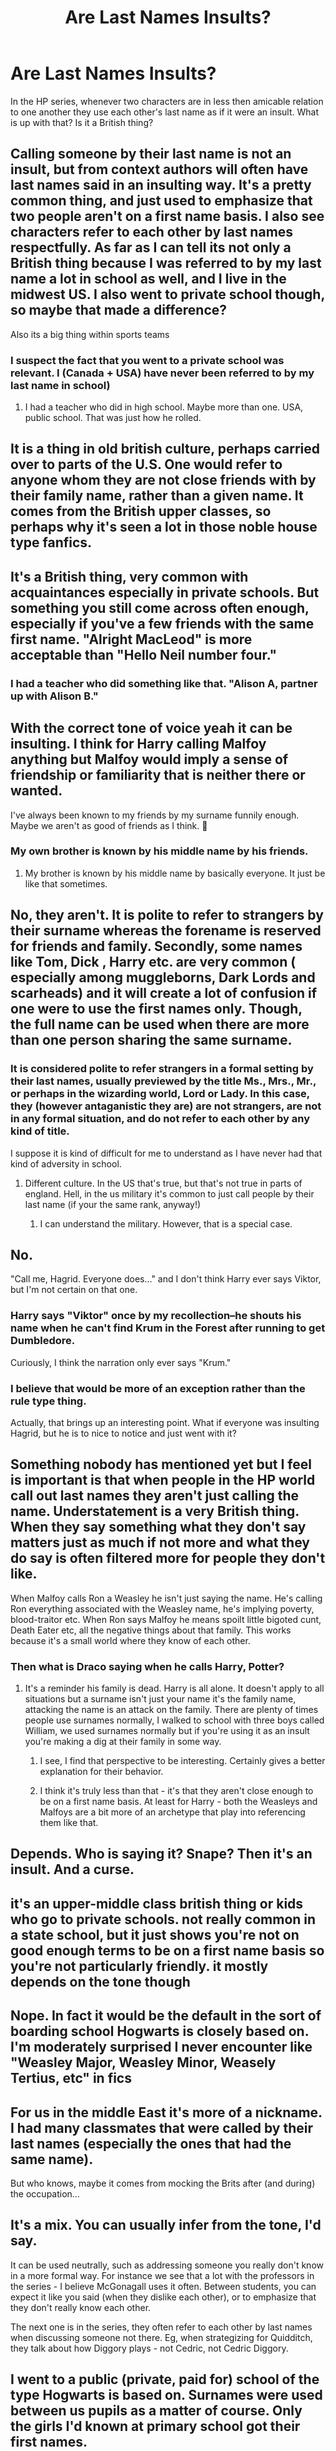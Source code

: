 #+TITLE: Are Last Names Insults?

* Are Last Names Insults?
:PROPERTIES:
:Author: MartianGod21
:Score: 8
:DateUnix: 1576801356.0
:DateShort: 2019-Dec-20
:END:
In the HP series, whenever two characters are in less then amicable relation to one another they use each other's last name as if it were an insult. What is up with that? Is it a British thing?


** Calling someone by their last name is not an insult, but from context authors will often have last names said in an insulting way. It's a pretty common thing, and just used to emphasize that two people aren't on a first name basis. I also see characters refer to each other by last names respectfully. As far as I can tell its not only a British thing because I was referred to by my last name a lot in school as well, and I live in the midwest US. I also went to private school though, so maybe that made a difference?

Also its a big thing within sports teams
:PROPERTIES:
:Author: bunn2
:Score: 19
:DateUnix: 1576801920.0
:DateShort: 2019-Dec-20
:END:

*** I suspect the fact that you went to a private school was relevant. I (Canada + USA) have never been referred to by my last name in school)
:PROPERTIES:
:Author: BackUpAgain
:Score: 10
:DateUnix: 1576816821.0
:DateShort: 2019-Dec-20
:END:

**** I had a teacher who did in high school. Maybe more than one. USA, public school. That was just how he rolled.
:PROPERTIES:
:Author: SamRHughes
:Score: 1
:DateUnix: 1576837201.0
:DateShort: 2019-Dec-20
:END:


** It is a thing in old british culture, perhaps carried over to parts of the U.S. One would refer to anyone whom they are not close friends with by their family name, rather than a given name. It comes from the British upper classes, so perhaps why it's seen a lot in those noble house type fanfics.
:PROPERTIES:
:Author: Ace-Socialist
:Score: 11
:DateUnix: 1576802152.0
:DateShort: 2019-Dec-20
:END:


** It's a British thing, very common with acquaintances especially in private schools. But something you still come across often enough, especially if you've a few friends with the same first name. "Alright MacLeod" is more acceptable than "Hello Neil number four."
:PROPERTIES:
:Author: minniehopeless
:Score: 6
:DateUnix: 1576812091.0
:DateShort: 2019-Dec-20
:END:

*** I had a teacher who did something like that. "Alison A, partner up with Alison B."
:PROPERTIES:
:Author: MartianGod21
:Score: 1
:DateUnix: 1576812732.0
:DateShort: 2019-Dec-20
:END:


** With the correct tone of voice yeah it can be insulting. I think for Harry calling Malfoy anything but Malfoy would imply a sense of friendship or familiarity that is neither there or wanted.

I've always been known to my friends by my surname funnily enough. Maybe we aren't as good of friends as I think. 🤔
:PROPERTIES:
:Author: Demandred3000
:Score: 7
:DateUnix: 1576804743.0
:DateShort: 2019-Dec-20
:END:

*** My own brother is known by his middle name by his friends.
:PROPERTIES:
:Author: MartianGod21
:Score: 2
:DateUnix: 1576805966.0
:DateShort: 2019-Dec-20
:END:

**** My brother is known by his middle name by basically everyone. It just be like that sometimes.
:PROPERTIES:
:Author: OrionTheRed
:Score: 2
:DateUnix: 1576819160.0
:DateShort: 2019-Dec-20
:END:


** No, they aren't. It is polite to refer to strangers by their surname whereas the forename is reserved for friends and family. Secondly, some names like Tom, Dick , Harry etc. are very common ( especially among muggleborns, Dark Lords and scarheads) and it will create a lot of confusion if one were to use the first names only. Though, the full name can be used when there are more than one person sharing the same surname.
:PROPERTIES:
:Score: 3
:DateUnix: 1576809017.0
:DateShort: 2019-Dec-20
:END:

*** It is considered polite to refer strangers in a formal setting by their last names, usually previewed by the title Ms., Mrs., Mr., or perhaps in the wizarding world, Lord or Lady. In this case, they (however antaganistic they are) are not strangers, are not in any formal situation, and do not refer to each other by any kind of title.

I suppose it is kind of difficult for me to understand as I have never had that kind of adversity in school.
:PROPERTIES:
:Author: MartianGod21
:Score: 2
:DateUnix: 1576809510.0
:DateShort: 2019-Dec-20
:END:

**** Different culture. In the US that's true, but that's not true in parts of england. Hell, in the us military it's common to just call people by their last name (if your the same rank, anyway!)
:PROPERTIES:
:Author: Astramancer_
:Score: 2
:DateUnix: 1576811217.0
:DateShort: 2019-Dec-20
:END:

***** I can understand the military. However, that is a special case.
:PROPERTIES:
:Author: MartianGod21
:Score: 1
:DateUnix: 1576811667.0
:DateShort: 2019-Dec-20
:END:


** No.

"Call me, Hagrid. Everyone does..." and I don't think Harry ever says Viktor, but I'm not certain on that one.
:PROPERTIES:
:Author: Ash_Lestrange
:Score: 3
:DateUnix: 1576810078.0
:DateShort: 2019-Dec-20
:END:

*** Harry says "Viktor" once by my recollection--he shouts his name when he can't find Krum in the Forest after running to get Dumbledore.

Curiously, I think the narration only ever says "Krum."
:PROPERTIES:
:Author: CryptidGrimnoir
:Score: 2
:DateUnix: 1576895881.0
:DateShort: 2019-Dec-21
:END:


*** I believe that would be more of an exception rather than the rule type thing.

Actually, that brings up an interesting point. What if everyone was insulting Hagrid, but he is to nice to notice and just went with it?
:PROPERTIES:
:Author: MartianGod21
:Score: 1
:DateUnix: 1576823158.0
:DateShort: 2019-Dec-20
:END:


** Something nobody has mentioned yet but I feel is important is that when people in the HP world call out last names they aren't just calling the name. Understatement is a very British thing. When they say something what they don't say matters just as much if not more and what they do say is often filtered more for people they don't like.

When Malfoy calls Ron a Weasley he isn't just saying the name. He's calling Ron everything associated with the Weasley name, he's implying poverty, blood-traitor etc. When Ron says Malfoy he means spoilt little bigoted cunt, Death Eater etc, all the negative things about that family. This works because it's a small world where they know of each other.
:PROPERTIES:
:Author: herO_wraith
:Score: 3
:DateUnix: 1576831283.0
:DateShort: 2019-Dec-20
:END:

*** Then what is Draco saying when he calls Harry, Potter?
:PROPERTIES:
:Author: MartianGod21
:Score: 1
:DateUnix: 1576831410.0
:DateShort: 2019-Dec-20
:END:

**** It's a reminder his family is dead. Harry is all alone. It doesn't apply to all situations but a surname isn't just your name it's the family name, attacking the name is an attack on the family. There are plenty of times people use surnames normally, I walked to school with three boys called William, we used surnames normally but if you're using it as an insult you're making a dig at their family in some way.
:PROPERTIES:
:Author: herO_wraith
:Score: 5
:DateUnix: 1576831781.0
:DateShort: 2019-Dec-20
:END:

***** I see, I find that perspective to be interesting. Certainly gives a better explanation for their behavior.
:PROPERTIES:
:Author: MartianGod21
:Score: 1
:DateUnix: 1576833176.0
:DateShort: 2019-Dec-20
:END:


***** I think it's truly less than that - it's that they aren't close enough to be on a first name basis. At least for Harry - both the Weasleys and Malfoys are a bit more of an archetype that play into referencing them like that.
:PROPERTIES:
:Author: matgopack
:Score: 1
:DateUnix: 1576859447.0
:DateShort: 2019-Dec-20
:END:


** Depends. Who is saying it? Snape? Then it's an insult. And a curse.
:PROPERTIES:
:Author: Nyanmaru_San
:Score: 2
:DateUnix: 1576812069.0
:DateShort: 2019-Dec-20
:END:


** it's an upper-middle class british thing or kids who go to private schools. not really common in a state school, but it just shows you're not on good enough terms to be on a first name basis so you're not particularly friendly. it mostly depends on the tone though
:PROPERTIES:
:Author: myg_
:Score: 2
:DateUnix: 1576819904.0
:DateShort: 2019-Dec-20
:END:


** Nope. In fact it would be the default in the sort of boarding school Hogwarts is closely based on. I'm moderately surprised I never encounter like "Weasley Major, Weasley Minor, Weasely Tertius, etc" in fics
:PROPERTIES:
:Author: Tsorovar
:Score: 1
:DateUnix: 1576830896.0
:DateShort: 2019-Dec-20
:END:


** For us in the middle East it's more of a nickname. I had many classmates that were called by their last names (especially the ones that had the same name).

But who knows, maybe it comes from mocking the Brits after (and during) the occupation...
:PROPERTIES:
:Author: Tintingocce
:Score: 1
:DateUnix: 1576844165.0
:DateShort: 2019-Dec-20
:END:


** It's a mix. You can usually infer from the tone, I'd say.

It can be used neutrally, such as addressing someone you really don't know in a more formal way. For instance we see that a lot with the professors in the series - I believe McGonagall uses it often. Between students, you can expect it like you said (when they dislike each other), or to emphasize that they don't really know each other.

The next one is in the series, they often refer to each other by last names when discussing someone not there. Eg, when strategizing for Quidditch, they talk about how Diggory plays - not Cedric, not Cedric Diggory.
:PROPERTIES:
:Author: matgopack
:Score: 1
:DateUnix: 1576859270.0
:DateShort: 2019-Dec-20
:END:


** I went to a public (private, paid for) school of the type Hogwarts is based on. Surnames were used between us pupils as a matter of course. Only the girls I'd known at primary school got their first names.
:PROPERTIES:
:Author: Lumpyproletarian
:Score: 1
:DateUnix: 1576864167.0
:DateShort: 2019-Dec-20
:END:
